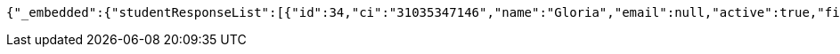 [source,options="nowrap"]
----
{"_embedded":{"studentResponseList":[{"id":34,"ci":"31035347146","name":"Gloria","email":null,"active":true,"firs_name":"Leyva","last_name":"Jerez","_links":{"self":{"href":"http://localhost:8080/univ/v1/students/34"},"students":{"href":"http://localhost:8080/univ/v1/students"},"tutors":{"href":"http://localhost:8080/univ/v1/students/34/tutors"}}},{"id":36,"ci":"31035347136","name":"Gloria","email":null,"active":true,"firs_name":"Leyva","last_name":"Jerez","_links":{"self":{"href":"http://localhost:8080/univ/v1/students/36"},"students":{"href":"http://localhost:8080/univ/v1/students"},"tutors":{"href":"http://localhost:8080/univ/v1/students/36/tutors"}}}]},"_links":{"self":{"href":"http://localhost:8080/univ/v1/students"}}}
----